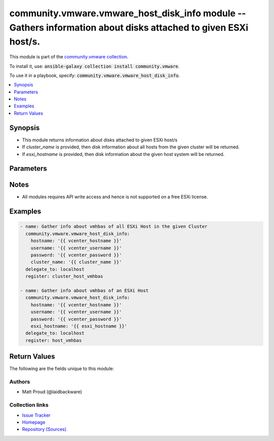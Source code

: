 

community.vmware.vmware_host_disk_info module -- Gathers information about disks attached to given ESXi host/s.
+++++++++++++++++++++++++++++++++++++++++++++++++++++++++++++++++++++++++++++++++++++++++++++++++++++++++++++++

This module is part of the `community.vmware collection <https://galaxy.ansible.com/community/vmware>`_.

To install it, use: :code:`ansible-galaxy collection install community.vmware`.

To use it in a playbook, specify: :code:`community.vmware.vmware_host_disk_info`.


.. contents::
   :local:
   :depth: 1


Synopsis
--------

- This module returns information about disks attached to given ESXi host/s
- If \ :emphasis:`cluster\_name`\  is provided, then disk information about all hosts from the given cluster will be returned.
- If \ :emphasis:`esxi\_hostname`\  is provided, then disk information about the given host system will be returned.








Parameters
----------

.. raw:: html

  <table style="width: 100%;">
  <thead>
    <tr>
    <th><p>Parameter</p></th>
    <th><p>Comments</p></th>
  </tr>
  </thead>
  <tbody>
  <tr>
    <td>
      <div class="ansibleOptionAnchor" id="parameter-cluster_name"></div>
      <p style="display: inline;"><strong>cluster_name</strong></p>
      <a class="ansibleOptionLink" href="#parameter-cluster_name" title="Permalink to this option"></a>
      <p style="font-size: small; margin-bottom: 0;">
        <span style="color: purple;">string</span>
      </p>
    </td>
    <td>
      <p>Name of the cluster from which the ESXi host belong to.</p>
      <p>If <code class='docutils literal notranslate'>esxi_hostname</code> is not given, this parameter is required.</p>
    </td>
  </tr>
  <tr>
    <td>
      <div class="ansibleOptionAnchor" id="parameter-esxi_hostname"></div>
      <p style="display: inline;"><strong>esxi_hostname</strong></p>
      <a class="ansibleOptionLink" href="#parameter-esxi_hostname" title="Permalink to this option"></a>
      <p style="font-size: small; margin-bottom: 0;">
        <span style="color: purple;">string</span>
      </p>
    </td>
    <td>
      <p>ESXi hostname to gather information from.</p>
      <p>If <code class='docutils literal notranslate'>cluster_name</code> is not given, this parameter is required.</p>
    </td>
  </tr>
  <tr>
    <td>
      <div class="ansibleOptionAnchor" id="parameter-hostname"></div>
      <p style="display: inline;"><strong>hostname</strong></p>
      <a class="ansibleOptionLink" href="#parameter-hostname" title="Permalink to this option"></a>
      <p style="font-size: small; margin-bottom: 0;">
        <span style="color: purple;">string</span>
      </p>
    </td>
    <td>
      <p>The hostname or IP address of the vSphere vCenter or ESXi server.</p>
      <p>If the value is not specified in the task, the value of environment variable <code class='docutils literal notranslate'>VMWARE_HOST</code> will be used instead.</p>
      <p>Environment variable support added in Ansible 2.6.</p>
    </td>
  </tr>
  <tr>
    <td>
      <div class="ansibleOptionAnchor" id="parameter-password"></div>
      <div class="ansibleOptionAnchor" id="parameter-pass"></div>
      <div class="ansibleOptionAnchor" id="parameter-pwd"></div>
      <p style="display: inline;"><strong>password</strong></p>
      <a class="ansibleOptionLink" href="#parameter-password" title="Permalink to this option"></a>
      <p style="font-size: small; margin-bottom: 0;"><span style="color: darkgreen; white-space: normal;">aliases: pass, pwd</span></p>
      <p style="font-size: small; margin-bottom: 0;">
        <span style="color: purple;">string</span>
      </p>
    </td>
    <td>
      <p>The password of the vSphere vCenter or ESXi server.</p>
      <p>If the value is not specified in the task, the value of environment variable <code class='docutils literal notranslate'>VMWARE_PASSWORD</code> will be used instead.</p>
      <p>Environment variable support added in Ansible 2.6.</p>
    </td>
  </tr>
  <tr>
    <td>
      <div class="ansibleOptionAnchor" id="parameter-port"></div>
      <p style="display: inline;"><strong>port</strong></p>
      <a class="ansibleOptionLink" href="#parameter-port" title="Permalink to this option"></a>
      <p style="font-size: small; margin-bottom: 0;">
        <span style="color: purple;">integer</span>
      </p>
    </td>
    <td>
      <p>The port number of the vSphere vCenter or ESXi server.</p>
      <p>If the value is not specified in the task, the value of environment variable <code class='docutils literal notranslate'>VMWARE_PORT</code> will be used instead.</p>
      <p>Environment variable support added in Ansible 2.6.</p>
      <p style="margin-top: 8px;"><b style="color: blue;">Default:</b> <code style="color: blue;">443</code></p>
    </td>
  </tr>
  <tr>
    <td>
      <div class="ansibleOptionAnchor" id="parameter-proxy_host"></div>
      <p style="display: inline;"><strong>proxy_host</strong></p>
      <a class="ansibleOptionLink" href="#parameter-proxy_host" title="Permalink to this option"></a>
      <p style="font-size: small; margin-bottom: 0;">
        <span style="color: purple;">string</span>
      </p>
    </td>
    <td>
      <p>Address of a proxy that will receive all HTTPS requests and relay them.</p>
      <p>The format is a hostname or a IP.</p>
      <p>If the value is not specified in the task, the value of environment variable <code class='docutils literal notranslate'>VMWARE_PROXY_HOST</code> will be used instead.</p>
      <p>This feature depends on a version of pyvmomi greater than v6.7.1.2018.12</p>
    </td>
  </tr>
  <tr>
    <td>
      <div class="ansibleOptionAnchor" id="parameter-proxy_port"></div>
      <p style="display: inline;"><strong>proxy_port</strong></p>
      <a class="ansibleOptionLink" href="#parameter-proxy_port" title="Permalink to this option"></a>
      <p style="font-size: small; margin-bottom: 0;">
        <span style="color: purple;">integer</span>
      </p>
    </td>
    <td>
      <p>Port of the HTTP proxy that will receive all HTTPS requests and relay them.</p>
      <p>If the value is not specified in the task, the value of environment variable <code class='docutils literal notranslate'>VMWARE_PROXY_PORT</code> will be used instead.</p>
    </td>
  </tr>
  <tr>
    <td>
      <div class="ansibleOptionAnchor" id="parameter-username"></div>
      <div class="ansibleOptionAnchor" id="parameter-admin"></div>
      <div class="ansibleOptionAnchor" id="parameter-user"></div>
      <p style="display: inline;"><strong>username</strong></p>
      <a class="ansibleOptionLink" href="#parameter-username" title="Permalink to this option"></a>
      <p style="font-size: small; margin-bottom: 0;"><span style="color: darkgreen; white-space: normal;">aliases: admin, user</span></p>
      <p style="font-size: small; margin-bottom: 0;">
        <span style="color: purple;">string</span>
      </p>
    </td>
    <td>
      <p>The username of the vSphere vCenter or ESXi server.</p>
      <p>If the value is not specified in the task, the value of environment variable <code class='docutils literal notranslate'>VMWARE_USER</code> will be used instead.</p>
      <p>Environment variable support added in Ansible 2.6.</p>
    </td>
  </tr>
  <tr>
    <td>
      <div class="ansibleOptionAnchor" id="parameter-validate_certs"></div>
      <p style="display: inline;"><strong>validate_certs</strong></p>
      <a class="ansibleOptionLink" href="#parameter-validate_certs" title="Permalink to this option"></a>
      <p style="font-size: small; margin-bottom: 0;">
        <span style="color: purple;">boolean</span>
      </p>
    </td>
    <td>
      <p>Allows connection when SSL certificates are not valid. Set to <code class='docutils literal notranslate'>false</code> when certificates are not trusted.</p>
      <p>If the value is not specified in the task, the value of environment variable <code class='docutils literal notranslate'>VMWARE_VALIDATE_CERTS</code> will be used instead.</p>
      <p>Environment variable support added in Ansible 2.6.</p>
      <p>If set to <code class='docutils literal notranslate'>true</code>, please make sure Python &gt;= 2.7.9 is installed on the given machine.</p>
      <p style="margin-top: 8px;"><b">Choices:</b></p>
      <ul>
        <li><p><code>false</code></p></li>
        <li><p><code style="color: blue;"><b>true</b></code> <span style="color: blue;">← (default)</span></p></li>
      </ul>

    </td>
  </tr>
  </tbody>
  </table>




Notes
-----

- All modules requires API write access and hence is not supported on a free ESXi license.


Examples
--------

.. code-block:: yaml

    
    - name: Gather info about vmhbas of all ESXi Host in the given Cluster
      community.vmware.vmware_host_disk_info:
        hostname: '{{ vcenter_hostname }}'
        username: '{{ vcenter_username }}'
        password: '{{ vcenter_password }}'
        cluster_name: '{{ cluster_name }}'
      delegate_to: localhost
      register: cluster_host_vmhbas

    - name: Gather info about vmhbas of an ESXi Host
      community.vmware.vmware_host_disk_info:
        hostname: '{{ vcenter_hostname }}'
        username: '{{ vcenter_username }}'
        password: '{{ vcenter_password }}'
        esxi_hostname: '{{ esxi_hostname }}'
      delegate_to: localhost
      register: host_vmhbas





Return Values
-------------
The following are the fields unique to this module:

.. raw:: html

  <table style="width: 100%;">
  <thead>
    <tr>
    <th><p>Key</p></th>
    <th><p>Description</p></th>
  </tr>
  </thead>
  <tbody>
  <tr>
    <td>
      <div class="ansibleOptionAnchor" id="return-hosts_disk_info"></div>
      <p style="display: inline;"><strong>hosts_disk_info</strong></p>
      <a class="ansibleOptionLink" href="#return-hosts_disk_info" title="Permalink to this return value"></a>
      <p style="font-size: small; margin-bottom: 0;">
        <span style="color: purple;">list</span>
        / <span style="color: purple;">elements=string</span>
      </p>
    </td>
    <td>
      <p>list of information for all disks attached to each ESXi host</p>
      <p style="margin-top: 8px;"><b>Returned:</b> always</p>
      <p style="margin-top: 8px; color: blue; word-wrap: break-word; word-break: break-all;"><b style="color: black;">Sample:</b> <code>[&#34;\&#34;192.168.0.182\&#34;: [\n    {\n        \&#34;canonical_name\&#34;: \&#34;naa.6000c296ed6217bd61df35622eb21a3a\&#34;&#34;, &#34;\n        \&#34;capacity_mb\&#34;: 4096&#34;, &#34;\n        \&#34;device_path\&#34;: \&#34;/vmfs/devices/disks/naa.6000c296ed6217bd61df35622eb21a3a\&#34;&#34;, &#34;\n        \&#34;device_type\&#34;: \&#34;disk\&#34;&#34;, &#34;\n        \&#34;device_ctd_list\&#34;: [\n            \&#34;vmhba0:C0:T1:L0\&#34;\n        ]&#34;, &#34;\n        \&#34;disk_uid\&#34;: \&#34;key-vim.host.ScsiDisk-02000000006000c296ed6217bd61df35622eb21a3a566972747561\&#34;&#34;, &#34;\n        \&#34;display_name\&#34;: \&#34;Local VMware Disk (naa.6000c296ed6217bd61df35622eb21a3a)\&#34;\n    }&#34;, &#34;\n    {\n        \&#34;canonical_name\&#34;: \&#34;naa.6000c2968ad7142d93faae527fe8822b\&#34;&#34;, &#34;\n        \&#34;capacity_mb\&#34;: 204800&#34;, &#34;\n        \&#34;device_path\&#34;: \&#34;/vmfs/devices/disks/naa.6000c2968ad7142d93faae527fe8822b\&#34;&#34;, &#34;\n        \&#34;device_type\&#34;: \&#34;disk\&#34;&#34;, &#34;\n        \&#34;device_ctd_list\&#34;: [\n            \&#34;vmhba0:C0:T3:L0\&#34;\n        ]&#34;, &#34;\n        \&#34;disk_uid\&#34;: \&#34;key-vim.host.ScsiDisk-02000000006000c2968ad7142d93faae527fe8822b566972747561\&#34;&#34;, &#34;\n        \&#34;display_name\&#34;: \&#34;Local VMware Disk (naa.6000c2968ad7142d93faae527fe8822b)\&#34;\n    }&#34;, &#34;]&#34;]</code></p>
    </td>
  </tr>
  </tbody>
  </table>




Authors
~~~~~~~

- Matt Proud (@laidbackware)



Collection links
~~~~~~~~~~~~~~~~

* `Issue Tracker <https://github.com/ansible-collections/community.vmware/issues?q=is%3Aissue+is%3Aopen+sort%3Aupdated-desc>`__
* `Homepage <https://github.com/ansible-collections/community.vmware>`__
* `Repository (Sources) <https://github.com/ansible-collections/community.vmware.git>`__

